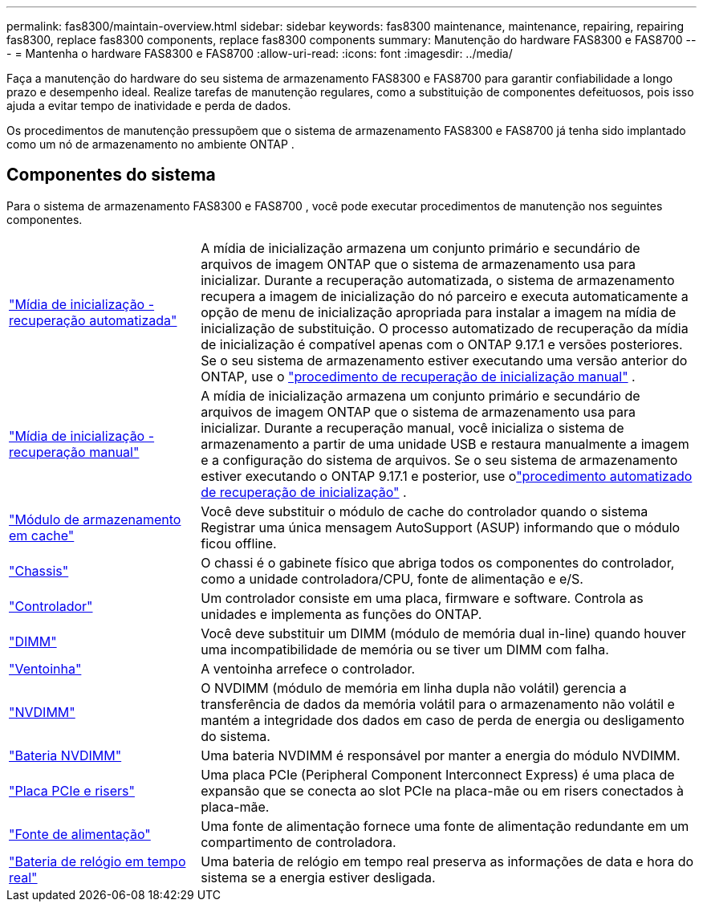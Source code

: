 ---
permalink: fas8300/maintain-overview.html 
sidebar: sidebar 
keywords: fas8300 maintenance, maintenance, repairing, repairing fas8300, replace fas8300 components, replace fas8300 components 
summary: Manutenção do hardware FAS8300 e FAS8700 
---
= Mantenha o hardware FAS8300 e FAS8700
:allow-uri-read: 
:icons: font
:imagesdir: ../media/


[role="lead"]
Faça a manutenção do hardware do seu sistema de armazenamento FAS8300 e FAS8700 para garantir confiabilidade a longo prazo e desempenho ideal. Realize tarefas de manutenção regulares, como a substituição de componentes defeituosos, pois isso ajuda a evitar tempo de inatividade e perda de dados.

Os procedimentos de manutenção pressupõem que o sistema de armazenamento FAS8300 e FAS8700 já tenha sido implantado como um nó de armazenamento no ambiente ONTAP .



== Componentes do sistema

Para o sistema de armazenamento FAS8300 e FAS8700 , você pode executar procedimentos de manutenção nos seguintes componentes.

[cols="25,65"]
|===


 a| 
link:bootmedia-replace-workflow-bmr.html["Mídia de inicialização - recuperação automatizada"]
 a| 
A mídia de inicialização armazena um conjunto primário e secundário de arquivos de imagem ONTAP que o sistema de armazenamento usa para inicializar. Durante a recuperação automatizada, o sistema de armazenamento recupera a imagem de inicialização do nó parceiro e executa automaticamente a opção de menu de inicialização apropriada para instalar a imagem na mídia de inicialização de substituição. O processo automatizado de recuperação da mídia de inicialização é compatível apenas com o ONTAP 9.17.1 e versões posteriores. Se o seu sistema de armazenamento estiver executando uma versão anterior do ONTAP, use o link:bootmedia-replace-workflow.html["procedimento de recuperação de inicialização manual"] .



 a| 
link:bootmedia-replace-workflow.html["Mídia de inicialização - recuperação manual"]
 a| 
A mídia de inicialização armazena um conjunto primário e secundário de arquivos de imagem ONTAP que o sistema de armazenamento usa para inicializar. Durante a recuperação manual, você inicializa o sistema de armazenamento a partir de uma unidade USB e restaura manualmente a imagem e a configuração do sistema de arquivos.  Se o seu sistema de armazenamento estiver executando o ONTAP 9.17.1 e posterior, use olink:bootmedia-replace-workflow-bmr.html["procedimento automatizado de recuperação de inicialização"] .



 a| 
link:caching-module-replace.html["Módulo de armazenamento em cache"]
 a| 
Você deve substituir o módulo de cache do controlador quando o sistema Registrar uma única mensagem AutoSupport (ASUP) informando que o módulo ficou offline.



 a| 
link:chassis-replace-overview.html["Chassis"]
 a| 
O chassi é o gabinete físico que abriga todos os componentes do controlador, como a unidade controladora/CPU, fonte de alimentação e e/S.



 a| 
link:controller-replace-overview.html["Controlador"]
 a| 
Um controlador consiste em uma placa, firmware e software. Controla as unidades e implementa as funções do ONTAP.



 a| 
link:dimm-replace.html["DIMM"]
 a| 
Você deve substituir um DIMM (módulo de memória dual in-line) quando houver uma incompatibilidade de memória ou se tiver um DIMM com falha.



 a| 
link:fan-swap-out.html["Ventoinha"]
 a| 
A ventoinha arrefece o controlador.



 a| 
link:nvdimm-replace.html["NVDIMM"]
 a| 
O NVDIMM (módulo de memória em linha dupla não volátil) gerencia a transferência de dados da memória volátil para o armazenamento não volátil e mantém a integridade dos dados em caso de perda de energia ou desligamento do sistema.



 a| 
link:nvdimm-battery-replace.html["Bateria NVDIMM"]
 a| 
Uma bateria NVDIMM é responsável por manter a energia do módulo NVDIMM.



 a| 
link:pci-cards-and-risers-replace.html["Placa PCIe e risers"]
 a| 
Uma placa PCIe (Peripheral Component Interconnect Express) é uma placa de expansão que se conecta ao slot PCIe na placa-mãe ou em risers conectados à placa-mãe.



 a| 
link:power-supply-replace.html["Fonte de alimentação"]
 a| 
Uma fonte de alimentação fornece uma fonte de alimentação redundante em um compartimento de controladora.



 a| 
link:rtc-battery-replace.html["Bateria de relógio em tempo real"]
 a| 
Uma bateria de relógio em tempo real preserva as informações de data e hora do sistema se a energia estiver desligada.

|===